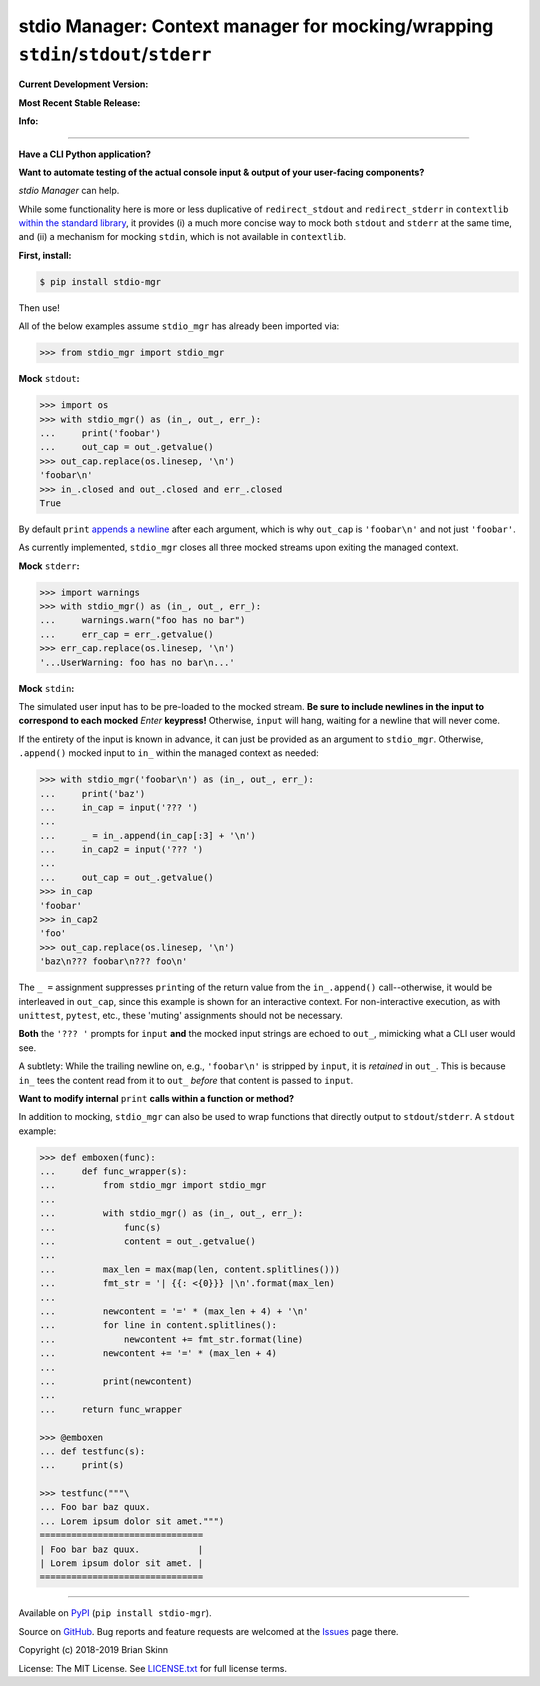 stdio Manager: Context manager for mocking/wrapping ``stdin``/``stdout``/``stderr``
===================================================================================

**Current Development Version:**

.. image:: https://travis-ci.org/bskinn/stdio-mgr.svg?branch=master
    :target: https://travis-ci.org/bskinn/stdio-mgr

.. image:: https://codecov.io/gh/bskinn/stdio-mgr/branch/master/graph/badge.svg
    :target: https://codecov.io/gh/bskinn/stdio-mgr

**Most Recent Stable Release:**

.. image:: https://img.shields.io/pypi/v/stdio_mgr.svg
    :target: https://pypi.org/project/stdio-mgr

.. image:: https://img.shields.io/pypi/pyversions/stdio-mgr.svg

**Info:**

.. image:: https://img.shields.io/github/license/mashape/apistatus.svg
    :target: https://github.com/bskinn/stdio-mgr/blob/stable/LICENSE.txt

.. image:: https://img.shields.io/badge/code%20style-black-000000.svg
    :target: https://github.com/ambv/black

----

**Have a CLI Python application?**

**Want to automate testing of the actual console input & output
of your user-facing components?**

`stdio Manager` can help.

While some functionality here is more or less duplicative of
``redirect_stdout`` and ``redirect_stderr`` in ``contextlib``
`within the standard library <https://docs.python.org/3/library/contextlib.html#contextlib.redirect_stdout>`__,
it provides (i) a much more concise way to mock both ``stdout`` and ``stderr`` at the same time,
and (ii) a mechanism for mocking ``stdin``, which is not available in ``contextlib``.

**First, install:**

.. code::

    $ pip install stdio-mgr

Then use!

All of the below examples assume ``stdio_mgr`` has already
been imported via:

.. code::

    >>> from stdio_mgr import stdio_mgr

**Mock** ``stdout``\ **:**

.. code::

    >>> import os
    >>> with stdio_mgr() as (in_, out_, err_):
    ...     print('foobar')
    ...     out_cap = out_.getvalue()
    >>> out_cap.replace(os.linesep, '\n')
    'foobar\n'
    >>> in_.closed and out_.closed and err_.closed
    True

By default ``print``
`appends a newline <https://docs.python.org/3/library/functions.html#print>`__
after each argument, which is why ``out_cap`` is ``'foobar\n'``
and not just ``'foobar'``.

As currently implemented, ``stdio_mgr`` closes all three mocked streams
upon exiting the managed context.


**Mock** ``stderr``\ **:**

.. code ::

    >>> import warnings
    >>> with stdio_mgr() as (in_, out_, err_):
    ...     warnings.warn("foo has no bar")
    ...     err_cap = err_.getvalue()
    >>> err_cap.replace(os.linesep, '\n')
    '...UserWarning: foo has no bar\n...'


**Mock** ``stdin``\ **:**

The simulated user input has to be pre-loaded to the mocked stream.
**Be sure to include newlines in the input to correspond to
each mocked** `Enter` **keypress!**
Otherwise, ``input`` will hang, waiting for a newline
that will never come.

If the entirety of the input is known in advance,
it can just be provided as an argument to ``stdio_mgr``.
Otherwise, ``.append()`` mocked input to ``in_``
within the managed context as needed:

.. code::

    >>> with stdio_mgr('foobar\n') as (in_, out_, err_):
    ...     print('baz')
    ...     in_cap = input('??? ')
    ... 
    ...     _ = in_.append(in_cap[:3] + '\n')
    ...     in_cap2 = input('??? ')
    ... 
    ...     out_cap = out_.getvalue()
    >>> in_cap
    'foobar'
    >>> in_cap2
    'foo'
    >>> out_cap.replace(os.linesep, '\n')
    'baz\n??? foobar\n??? foo\n'

The ``_ =`` assignment suppresses ``print``\ ing of the return value
from the ``in_.append()`` call--otherwise, it would be interleaved
in ``out_cap``, since this example is shown for an interactive context.
For non-interactive execution, as with ``unittest``, ``pytest``, etc.,
these 'muting' assignments should not be necessary.

**Both** the ``'??? '`` prompts for ``input``
**and** the mocked input strings
are echoed to ``out_``, mimicking what a CLI user would see.

A subtlety: While the trailing newline on, e.g., ``'foobar\n'`` is stripped
by ``input``, it is *retained* in ``out_``.
This is because ``in_`` tees the content read from it to ``out_``
*before* that content is passed to ``input``.


**Want to modify internal** ``print`` **calls
within a function or method?**

In addition to mocking, ``stdio_mgr`` can also be used to
wrap functions that directly output to ``stdout``/``stderr``. A ``stdout`` example:

.. code::

    >>> def emboxen(func):
    ...     def func_wrapper(s):
    ...         from stdio_mgr import stdio_mgr
    ... 
    ...         with stdio_mgr() as (in_, out_, err_):
    ...             func(s)
    ...             content = out_.getvalue()
    ... 
    ...         max_len = max(map(len, content.splitlines()))
    ...         fmt_str = '| {{: <{0}}} |\n'.format(max_len)
    ... 
    ...         newcontent = '=' * (max_len + 4) + '\n'
    ...         for line in content.splitlines():
    ...             newcontent += fmt_str.format(line)
    ...         newcontent += '=' * (max_len + 4)
    ... 
    ...         print(newcontent)
    ... 
    ...     return func_wrapper

    >>> @emboxen
    ... def testfunc(s):
    ...     print(s)

    >>> testfunc("""\
    ... Foo bar baz quux.
    ... Lorem ipsum dolor sit amet.""")
    ===============================
    | Foo bar baz quux.           |
    | Lorem ipsum dolor sit amet. |
    ===============================

----

Available on `PyPI <https://pypi.python.org/pypi/stdio-mgr>`__
(``pip install stdio-mgr``).

Source on `GitHub <https://github.com/bskinn/stdio-mgr>`__.  Bug reports
and feature requests are welcomed at the
`Issues <https://github.com/bskinn/stdio-mgr/issues>`__ page there.

Copyright \(c) 2018-2019 Brian Skinn

License: The MIT License. See `LICENSE.txt <https://github.com/bskinn/stdio-mgr/blob/stable/LICENSE.txt>`__
for full license terms.

